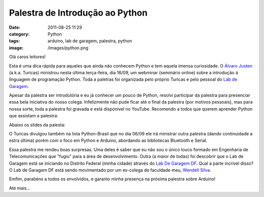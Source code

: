 Palestra de Introdução ao Python
################################
:date: 2011-08-25 11:29
:category: Python
:tags: arduino, lab de garagem, palestra, python
:image: /images/python.png

Olá caros leitores!

Esta é uma dica rápida para aqueles que ainda não conhecem Python e tem aquela imensa curiosidade. O `Álvaro Justen`_ (a.k.a. Turicas) ministrou nesta última terça-feira, dia 16/09, um webminar (seminário online) sobre a introdução á linguagem de programação Python. Toda a paletras foi organizada pelo próprio Turicas e pelo pessoal do `Lab de Garagem`_.

.. image:: {filename}/images/Python_logo_and_name.png
        :target: {filename}/images/Python_logo_and_name.png
        :alt: Python logo and name
        :align: center

Apesar da palestra ser introdutória e eu já conhecer um pouco de Python, resolvi participar da palestra para presenciar essa bela iniciativa do nosso colega. Infelizmente não pude ficar até o final da palestra (por motivos pessoais), mas para nossa sorte, toda a palestra foi gravada e está disponível no YouTube. Recomendo a todos que querem aprender Python que assistam a palestra:

.. more

.. youtube:: PlE4e-apfXI
        :align: center
        :width: 560
        :height: 315


Abaixo os slides da palesta:

.. raw:: html

        <center> <div style="width: 425px;" id="__ss_8996720"> <div style="width: 425px;" id="__ss_8996720"><strong style="display: block; margin: 12px 0 4px;"><a rel="nofollow" target="_blank" href="http://www.slideshare.net/turicas/introducao-a-linguagem-python" title="Introdução a linguagem Python: simples e produtiva">Introdução a linguagem Python: simples e produtiva</a></strong> <iframe width="425" scrolling="no" height="355" frameborder="0" marginheight="0" marginwidth="0" src="http://www.slideshare.net/slideshow/embed_code/8996720"></iframe>&nbsp;<p></p> <div style="padding: 5px 0 12px;">View more <a rel="nofollow" target="_blank" href="http://www.slideshare.net/">presentations</a> from <a rel="nofollow" target="_blank" href="http://www.slideshare.net/turicas">Álvaro Justen &ndash; Turicas</a></div> </div> </div> <p></p></center>

O Turicas divulgou também na lista Python-Brasil que no dia 06/09 ele irá ministrar outra palestra (dando continuidade a estra última) porém com o foco em Python e Arduino, abordando as bibliotecas Bluetooth e Serial.

Essa palestra me rendeu boas surpresas. Uma deles é saber que eu não sou o único louco formado em Engenharia de Telecomunicações que "fugiu" para a área de desenvolvimento. Outra (a maior de todas) foi descobrir que o Lab de Garagem está se iniciando no Distrito Federal (minha cidade) através do `Lab De Garagem DF`_. Qual a parte incrível disso? O Lab de Garagem DF está sendo movimentado por um ex-colega de faculdade meu, `Wendell Silva`_.

Emfim, parabéns a todos os envolvidos, e garanto minha presença na próxima palestra sobre Arduino!

Até mais...

.. _Álvaro Justen: http://blog.justen.eng.br/
.. _Lab de Garagem: http://labdegaragem.com
.. _Lab De Garagem DF: http://wbsilva.blogspot.com/2011/08/laboratorio-de-garagem-no-df.htm
.. _Wendell Silva: http://wbsilva.blogspot.com

